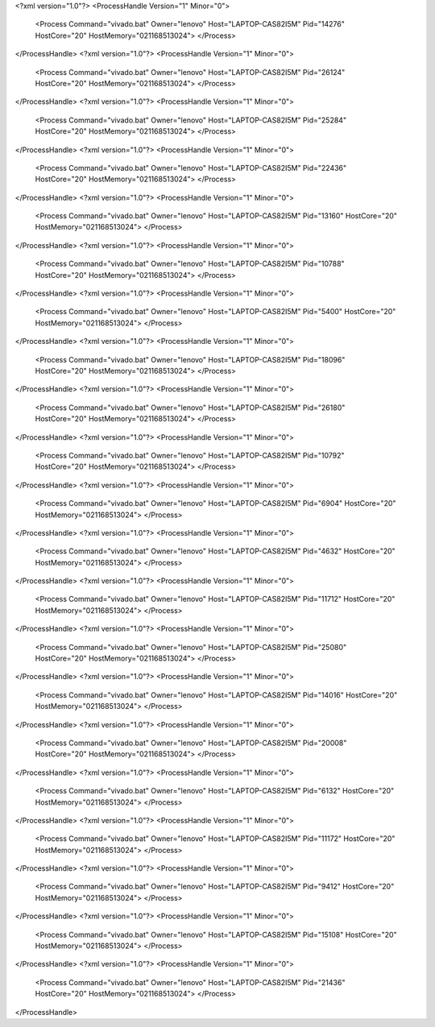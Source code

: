 <?xml version="1.0"?>
<ProcessHandle Version="1" Minor="0">
    <Process Command="vivado.bat" Owner="lenovo" Host="LAPTOP-CAS82I5M" Pid="14276" HostCore="20" HostMemory="021168513024">
    </Process>
</ProcessHandle>
<?xml version="1.0"?>
<ProcessHandle Version="1" Minor="0">
    <Process Command="vivado.bat" Owner="lenovo" Host="LAPTOP-CAS82I5M" Pid="26124" HostCore="20" HostMemory="021168513024">
    </Process>
</ProcessHandle>
<?xml version="1.0"?>
<ProcessHandle Version="1" Minor="0">
    <Process Command="vivado.bat" Owner="lenovo" Host="LAPTOP-CAS82I5M" Pid="25284" HostCore="20" HostMemory="021168513024">
    </Process>
</ProcessHandle>
<?xml version="1.0"?>
<ProcessHandle Version="1" Minor="0">
    <Process Command="vivado.bat" Owner="lenovo" Host="LAPTOP-CAS82I5M" Pid="22436" HostCore="20" HostMemory="021168513024">
    </Process>
</ProcessHandle>
<?xml version="1.0"?>
<ProcessHandle Version="1" Minor="0">
    <Process Command="vivado.bat" Owner="lenovo" Host="LAPTOP-CAS82I5M" Pid="13160" HostCore="20" HostMemory="021168513024">
    </Process>
</ProcessHandle>
<?xml version="1.0"?>
<ProcessHandle Version="1" Minor="0">
    <Process Command="vivado.bat" Owner="lenovo" Host="LAPTOP-CAS82I5M" Pid="10788" HostCore="20" HostMemory="021168513024">
    </Process>
</ProcessHandle>
<?xml version="1.0"?>
<ProcessHandle Version="1" Minor="0">
    <Process Command="vivado.bat" Owner="lenovo" Host="LAPTOP-CAS82I5M" Pid="5400" HostCore="20" HostMemory="021168513024">
    </Process>
</ProcessHandle>
<?xml version="1.0"?>
<ProcessHandle Version="1" Minor="0">
    <Process Command="vivado.bat" Owner="lenovo" Host="LAPTOP-CAS82I5M" Pid="18096" HostCore="20" HostMemory="021168513024">
    </Process>
</ProcessHandle>
<?xml version="1.0"?>
<ProcessHandle Version="1" Minor="0">
    <Process Command="vivado.bat" Owner="lenovo" Host="LAPTOP-CAS82I5M" Pid="26180" HostCore="20" HostMemory="021168513024">
    </Process>
</ProcessHandle>
<?xml version="1.0"?>
<ProcessHandle Version="1" Minor="0">
    <Process Command="vivado.bat" Owner="lenovo" Host="LAPTOP-CAS82I5M" Pid="10792" HostCore="20" HostMemory="021168513024">
    </Process>
</ProcessHandle>
<?xml version="1.0"?>
<ProcessHandle Version="1" Minor="0">
    <Process Command="vivado.bat" Owner="lenovo" Host="LAPTOP-CAS82I5M" Pid="6904" HostCore="20" HostMemory="021168513024">
    </Process>
</ProcessHandle>
<?xml version="1.0"?>
<ProcessHandle Version="1" Minor="0">
    <Process Command="vivado.bat" Owner="lenovo" Host="LAPTOP-CAS82I5M" Pid="4632" HostCore="20" HostMemory="021168513024">
    </Process>
</ProcessHandle>
<?xml version="1.0"?>
<ProcessHandle Version="1" Minor="0">
    <Process Command="vivado.bat" Owner="lenovo" Host="LAPTOP-CAS82I5M" Pid="11712" HostCore="20" HostMemory="021168513024">
    </Process>
</ProcessHandle>
<?xml version="1.0"?>
<ProcessHandle Version="1" Minor="0">
    <Process Command="vivado.bat" Owner="lenovo" Host="LAPTOP-CAS82I5M" Pid="25080" HostCore="20" HostMemory="021168513024">
    </Process>
</ProcessHandle>
<?xml version="1.0"?>
<ProcessHandle Version="1" Minor="0">
    <Process Command="vivado.bat" Owner="lenovo" Host="LAPTOP-CAS82I5M" Pid="14016" HostCore="20" HostMemory="021168513024">
    </Process>
</ProcessHandle>
<?xml version="1.0"?>
<ProcessHandle Version="1" Minor="0">
    <Process Command="vivado.bat" Owner="lenovo" Host="LAPTOP-CAS82I5M" Pid="20008" HostCore="20" HostMemory="021168513024">
    </Process>
</ProcessHandle>
<?xml version="1.0"?>
<ProcessHandle Version="1" Minor="0">
    <Process Command="vivado.bat" Owner="lenovo" Host="LAPTOP-CAS82I5M" Pid="6132" HostCore="20" HostMemory="021168513024">
    </Process>
</ProcessHandle>
<?xml version="1.0"?>
<ProcessHandle Version="1" Minor="0">
    <Process Command="vivado.bat" Owner="lenovo" Host="LAPTOP-CAS82I5M" Pid="11172" HostCore="20" HostMemory="021168513024">
    </Process>
</ProcessHandle>
<?xml version="1.0"?>
<ProcessHandle Version="1" Minor="0">
    <Process Command="vivado.bat" Owner="lenovo" Host="LAPTOP-CAS82I5M" Pid="9412" HostCore="20" HostMemory="021168513024">
    </Process>
</ProcessHandle>
<?xml version="1.0"?>
<ProcessHandle Version="1" Minor="0">
    <Process Command="vivado.bat" Owner="lenovo" Host="LAPTOP-CAS82I5M" Pid="15108" HostCore="20" HostMemory="021168513024">
    </Process>
</ProcessHandle>
<?xml version="1.0"?>
<ProcessHandle Version="1" Minor="0">
    <Process Command="vivado.bat" Owner="lenovo" Host="LAPTOP-CAS82I5M" Pid="21436" HostCore="20" HostMemory="021168513024">
    </Process>
</ProcessHandle>

